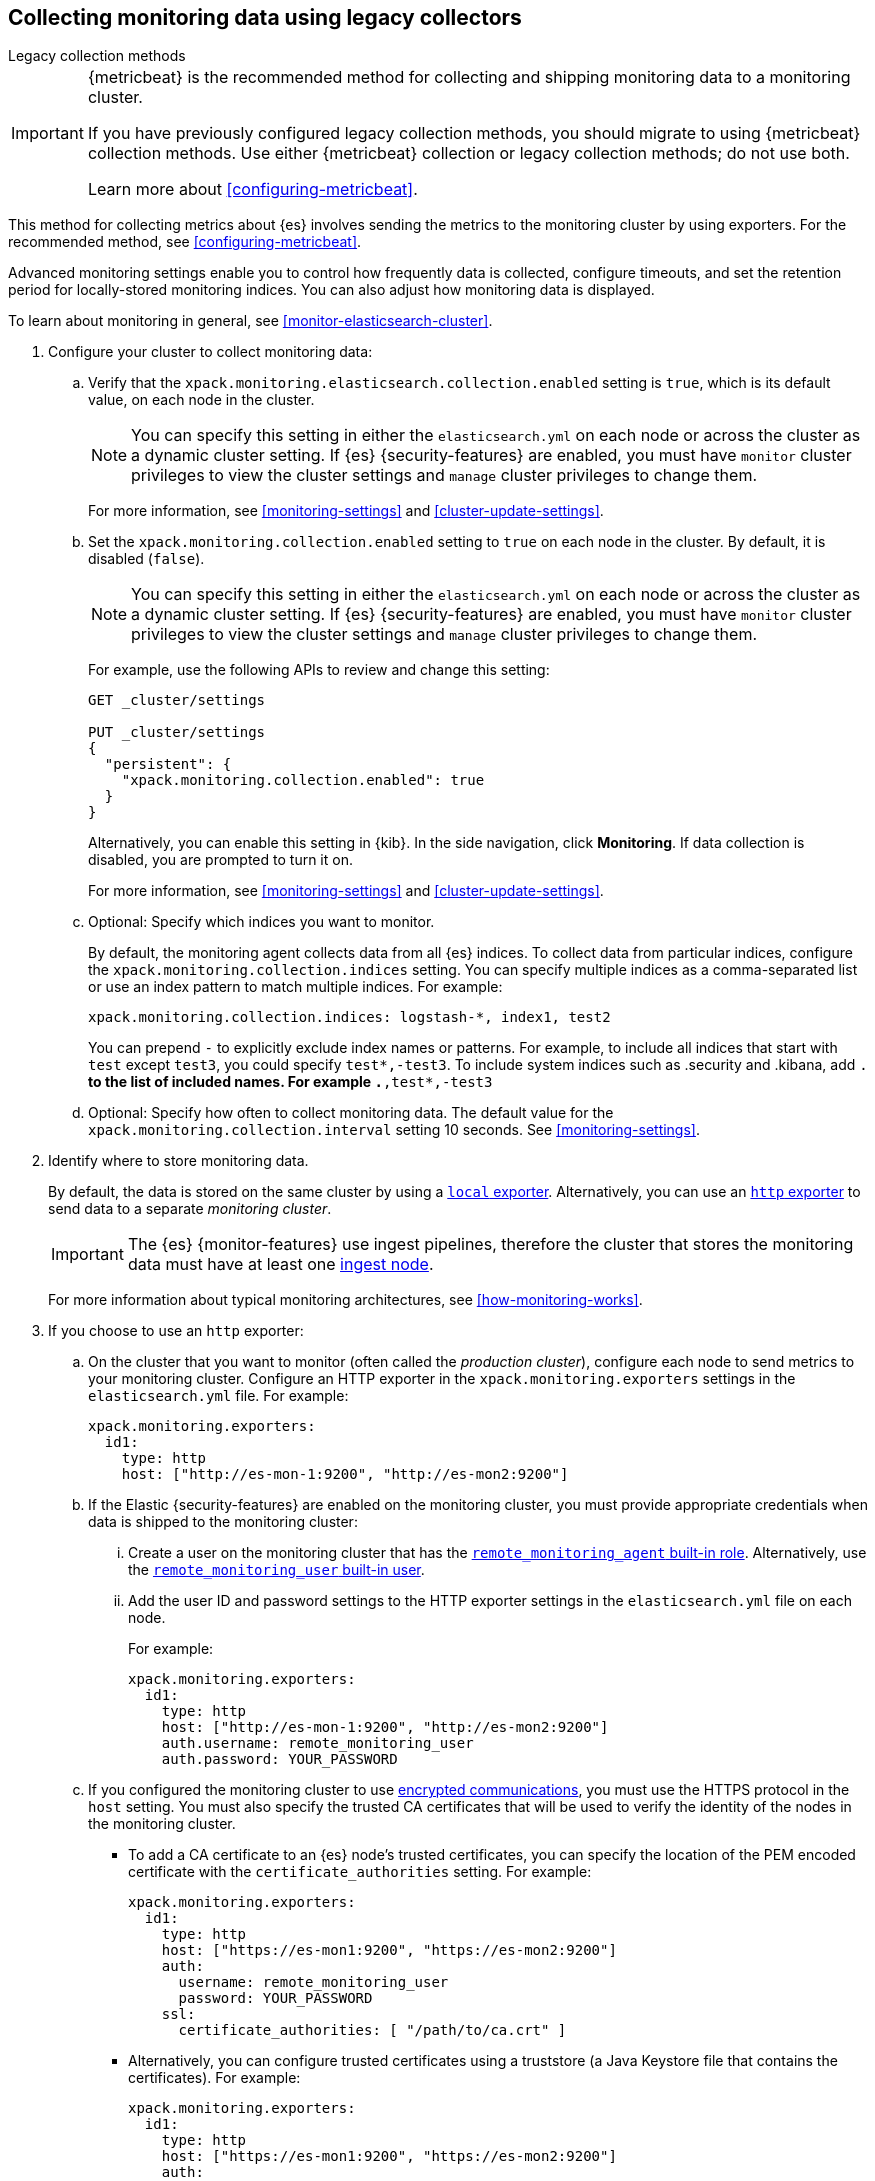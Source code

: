 [role="xpack"]
[testenv="gold"]
[[collecting-monitoring-data]]
== Collecting monitoring data using legacy collectors
++++
<titleabbrev>Legacy collection methods</titleabbrev>
++++

[IMPORTANT]
=========================
{metricbeat} is the recommended method for collecting and shipping monitoring
data to a monitoring cluster.

If you have previously configured legacy collection methods, you should migrate
to using {metricbeat} collection methods. Use either {metricbeat} collection or
legacy collection methods; do not use both.

Learn more about <<configuring-metricbeat>>.
=========================

This method for collecting metrics about {es} involves sending the metrics to
the monitoring cluster by using exporters. For the recommended method, see <<configuring-metricbeat>>.

Advanced monitoring settings enable you to control how frequently data is
collected, configure timeouts, and set the retention period for locally-stored
monitoring indices. You can also adjust how monitoring data is displayed.

To learn about monitoring in general, see <<monitor-elasticsearch-cluster>>.

. Configure your cluster to collect monitoring data:

.. Verify that the `xpack.monitoring.elasticsearch.collection.enabled` setting
is `true`, which is its default value, on each node in the cluster.
+
--
NOTE: You can specify this setting in either the `elasticsearch.yml` on each
node or across the cluster as a dynamic cluster setting. If {es}
{security-features} are enabled, you must have `monitor` cluster privileges to
view the cluster settings and `manage` cluster privileges to change them.

For more information, see <<monitoring-settings>> and <<cluster-update-settings>>.
--

.. Set the `xpack.monitoring.collection.enabled` setting to `true` on each
node in the cluster. By default, it is disabled (`false`).
+
--
NOTE: You can specify this setting in either the `elasticsearch.yml` on each
node or across the cluster as a dynamic cluster setting. If {es}
{security-features} are enabled, you must have `monitor` cluster privileges to
view the cluster settings and `manage` cluster privileges to change them.

For example, use the following APIs to review and change this setting:

[source,console]
----------------------------------
GET _cluster/settings

PUT _cluster/settings
{
  "persistent": {
    "xpack.monitoring.collection.enabled": true
  }
}
----------------------------------

Alternatively, you can enable this setting in {kib}. In the side navigation,
click *Monitoring*. If data collection is disabled, you are prompted to turn it
on.

For more
information, see <<monitoring-settings>> and <<cluster-update-settings>>.
--

.. Optional: Specify which indices you want to monitor.
+
--
By default, the monitoring agent collects data from all {es} indices.
To collect data from particular indices, configure the
`xpack.monitoring.collection.indices` setting. You can specify multiple indices
as a comma-separated list or use an index pattern to match multiple indices. For
example:

[source,yaml]
----------------------------------
xpack.monitoring.collection.indices: logstash-*, index1, test2
----------------------------------

You can prepend `-` to explicitly exclude index names or
patterns. For example, to include all indices that start with `test` except
`test3`, you could specify `test*,-test3`. To include system indices such as
.security and .kibana, add `.*` to the list of included names.
For example `.*,test*,-test3`
--

.. Optional: Specify how often to collect monitoring data. The default value for
the `xpack.monitoring.collection.interval` setting 10 seconds. See
<<monitoring-settings>>.

. Identify where to store monitoring data.
+
--
By default, the data is stored on the same cluster by using a
<<local-exporter,`local` exporter>>. Alternatively, you can use an <<http-exporter,`http` exporter>> to send data to
a separate _monitoring cluster_.

IMPORTANT: The {es} {monitor-features} use ingest pipelines, therefore the
cluster that stores the monitoring data must have at least one
<<ingest,ingest node>>.

For more information about typical monitoring architectures,
see <<how-monitoring-works>>.
--

. If you choose to use an `http` exporter:

.. On the cluster that you want to monitor (often called the _production cluster_),
configure each node to send metrics to your monitoring cluster. Configure an
HTTP exporter in the `xpack.monitoring.exporters` settings in the
`elasticsearch.yml` file. For example:
+
--
[source,yaml]
--------------------------------------------------
xpack.monitoring.exporters:
  id1:
    type: http
    host: ["http://es-mon-1:9200", "http://es-mon2:9200"]
--------------------------------------------------
--

.. If the Elastic {security-features} are enabled on the monitoring cluster, you
must provide appropriate credentials when data is shipped to the monitoring cluster:

... Create a user on the monitoring cluster that has the
<<built-in-roles,`remote_monitoring_agent` built-in role>>.
Alternatively, use the
<<built-in-users,`remote_monitoring_user` built-in user>>.

... Add the user ID and password settings to the HTTP exporter settings in the
`elasticsearch.yml` file on each node. +
+
--
For example:

[source,yaml]
--------------------------------------------------
xpack.monitoring.exporters:
  id1:
    type: http
    host: ["http://es-mon-1:9200", "http://es-mon2:9200"]
    auth.username: remote_monitoring_user
    auth.password: YOUR_PASSWORD
--------------------------------------------------
--

.. If you configured the monitoring cluster to use
<<configuring-tls,encrypted communications>>, you must use the HTTPS protocol in
the `host` setting. You must also specify the trusted CA certificates that will
be used to verify the identity of the nodes in the monitoring cluster.

*** To add a CA certificate to an {es} node's trusted certificates, you can
specify the location of the PEM encoded certificate with the
`certificate_authorities` setting. For example:
+
--
[source,yaml]
--------------------------------------------------
xpack.monitoring.exporters:
  id1:
    type: http
    host: ["https://es-mon1:9200", "https://es-mon2:9200"]
    auth:
      username: remote_monitoring_user
      password: YOUR_PASSWORD
    ssl:
      certificate_authorities: [ "/path/to/ca.crt" ]
--------------------------------------------------
--

*** Alternatively, you can configure trusted certificates using a truststore
(a Java Keystore file that contains the certificates). For example:
+
--
[source,yaml]
--------------------------------------------------
xpack.monitoring.exporters:
  id1:
    type: http
    host: ["https://es-mon1:9200", "https://es-mon2:9200"]
    auth:
      username: remote_monitoring_user
      password: YOUR_PASSWORD
    ssl:
      truststore.path: /path/to/file
      truststore.password: password
--------------------------------------------------
--

. Configure your cluster to route monitoring data from sources such as {kib},
Beats, and {ls} to the monitoring cluster. For information about configuring
each product to collect and send monitoring data, see <<monitor-elasticsearch-cluster>>.

. If you updated settings in the `elasticsearch.yml` files on your production
cluster, restart {es}. See <<stopping-elasticsearch>> and <<starting-elasticsearch>>.
+
--
TIP: You may want to temporarily {ref}/modules-cluster.html[disable shard
allocation] before you restart your nodes to avoid unnecessary shard
reallocation during the install process.

--

. Optional:
<<config-monitoring-indices,Configure the indices that store the monitoring data>>.

. {kibana-ref}/monitoring-data.html[View the monitoring data in {kib}].

